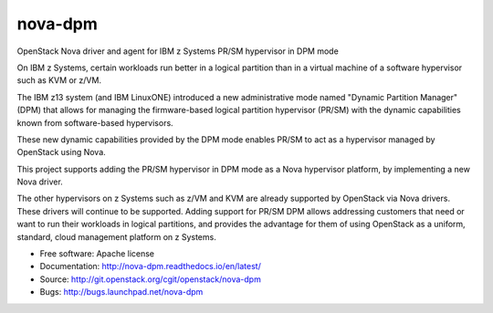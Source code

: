 ===============================
nova-dpm
===============================

OpenStack Nova driver and agent for IBM z Systems PR/SM hypervisor in DPM mode

On IBM z Systems, certain workloads run better in a logical partition than
in a virtual machine of a software hypervisor such as KVM or z/VM.

The IBM z13 system (and IBM LinuxONE) introduced a new administrative mode
named "Dynamic Partition Manager" (DPM) that allows for managing the
firmware-based logical partition hypervisor (PR/SM) with the dynamic
capabilities known from software-based hypervisors.

These new dynamic capabilities provided by the DPM mode enables PR/SM to
act as a hypervisor managed by OpenStack using Nova.

This project supports adding the PR/SM hypervisor in DPM mode as a
Nova hypervisor platform, by implementing a new Nova driver.

The other hypervisors on z Systems such as z/VM and KVM are already
supported by OpenStack via Nova drivers. These drivers will continue to be
supported. Adding support for PR/SM DPM allows addressing customers that
need or want to run their workloads in logical partitions, and provides the
advantage for them of using OpenStack as a uniform, standard, cloud
management platform on z Systems.


* Free software: Apache license
* Documentation: http://nova-dpm.readthedocs.io/en/latest/
* Source: http://git.openstack.org/cgit/openstack/nova-dpm
* Bugs: http://bugs.launchpad.net/nova-dpm

